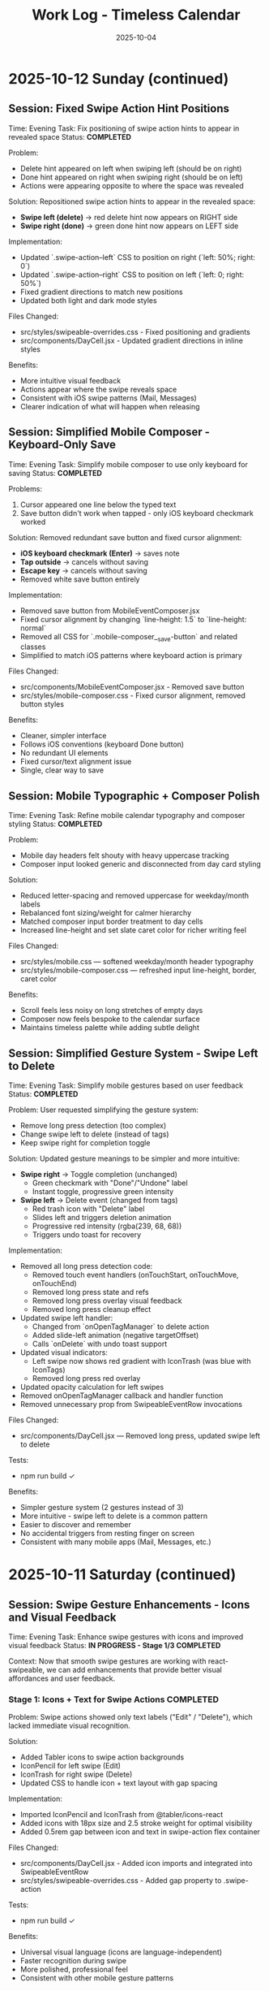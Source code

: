 #+TITLE: Work Log - Timeless Calendar
#+DATE: 2025-10-04
#+TAGS: sessions, changelog
#+KEYWORDS: work-log, progress, commits

#+BEGIN_COMMENT
LLM_CONTEXT:
- Purpose: Track sessions, changes, and handoffs
- Key Docs: Session summaries, file changes, next steps
- Always read before: Starting new session or resuming work
#+END_COMMENT

* 2025-10-12 Sunday (continued)

** Session: Fixed Swipe Action Hint Positions
Time: Evening
Task: Fix positioning of swipe action hints to appear in revealed space
Status: **COMPLETED**

Problem:
- Delete hint appeared on left when swiping left (should be on right)
- Done hint appeared on right when swiping right (should be on left)
- Actions were appearing opposite to where the space was revealed

Solution:
Repositioned swipe action hints to appear in the revealed space:
- **Swipe left (delete)** → red delete hint now appears on RIGHT side
- **Swipe right (done)** → green done hint now appears on LEFT side

Implementation:
- Updated `.swipe-action--left` CSS to position on right (`left: 50%; right: 0`)
- Updated `.swipe-action--right` CSS to position on left (`left: 0; right: 50%`)
- Fixed gradient directions to match new positions
- Updated both light and dark mode styles

Files Changed:
- src/styles/swipeable-overrides.css - Fixed positioning and gradients
- src/components/DayCell.jsx - Updated gradient directions in inline styles

Benefits:
- More intuitive visual feedback
- Actions appear where the swipe reveals space
- Consistent with iOS swipe patterns (Mail, Messages)
- Clearer indication of what will happen when releasing

** Session: Simplified Mobile Composer - Keyboard-Only Save
Time: Evening
Task: Simplify mobile composer to use only keyboard for saving
Status: **COMPLETED**

Problems:
1. Cursor appeared one line below the typed text
2. Save button didn't work when tapped - only iOS keyboard checkmark worked

Solution:
Removed redundant save button and fixed cursor alignment:
- **iOS keyboard checkmark (Enter)** → saves note
- **Tap outside** → cancels without saving
- **Escape key** → cancels without saving
- Removed white save button entirely

Implementation:
- Removed save button from MobileEventComposer.jsx
- Fixed cursor alignment by changing `line-height: 1.5` to `line-height: normal`
- Removed all CSS for `.mobile-composer__save-button` and related classes
- Simplified to match iOS patterns where keyboard action is primary

Files Changed:
- src/components/MobileEventComposer.jsx - Removed save button
- src/styles/mobile-composer.css - Fixed cursor alignment, removed button styles

Benefits:
- Cleaner, simpler interface
- Follows iOS conventions (keyboard Done button)
- No redundant UI elements
- Fixed cursor/text alignment issue
- Single, clear way to save

** Session: Mobile Typographic + Composer Polish
Time: Evening
Task: Refine mobile calendar typography and composer styling
Status: **COMPLETED**

Problem:
- Mobile day headers felt shouty with heavy uppercase tracking
- Composer input looked generic and disconnected from day card styling

Solution:
- Reduced letter-spacing and removed uppercase for weekday/month labels
- Rebalanced font sizing/weight for calmer hierarchy
- Matched composer input border treatment to day cells
- Increased line-height and set slate caret color for richer writing feel

Files Changed:
- src/styles/mobile.css — softened weekday/month header typography
- src/styles/mobile-composer.css — refreshed input line-height, border, caret color

Benefits:
- Scroll feels less noisy on long stretches of empty days
- Composer now feels bespoke to the calendar surface
- Maintains timeless palette while adding subtle delight

** Session: Simplified Gesture System - Swipe Left to Delete
Time: Evening
Task: Simplify mobile gestures based on user feedback
Status: **COMPLETED**

Problem:
User requested simplifying the gesture system:
- Remove long press detection (too complex)
- Change swipe left to delete (instead of tags)
- Keep swipe right for completion toggle

Solution:
Updated gesture meanings to be simpler and more intuitive:
- **Swipe right** → Toggle completion (unchanged)
  - Green checkmark with "Done"/"Undone" label
  - Instant toggle, progressive green intensity
- **Swipe left** → Delete event (changed from tags)
  - Red trash icon with "Delete" label
  - Slides left and triggers deletion animation
  - Progressive red intensity (rgba(239, 68, 68))
  - Triggers undo toast for recovery

Implementation:
- Removed all long press detection code:
  - Removed touch event handlers (onTouchStart, onTouchMove, onTouchEnd)
  - Removed long press state and refs
  - Removed long press overlay visual feedback
  - Removed long press cleanup effect
- Updated swipe left handler:
  - Changed from `onOpenTagManager` to delete action
  - Added slide-left animation (negative targetOffset)
  - Calls `onDelete` with undo toast support
- Updated visual indicators:
  - Left swipe now shows red gradient with IconTrash (was blue with IconTags)
  - Removed long press red overlay
- Updated opacity calculation for left swipes
- Removed onOpenTagManager callback and handler function
- Removed unnecessary prop from SwipeableEventRow invocations

Files Changed:
- src/components/DayCell.jsx — Removed long press, updated swipe left to delete

Tests:
- npm run build ✓

Benefits:
- Simpler gesture system (2 gestures instead of 3)
- More intuitive - swipe left to delete is a common pattern
- Easier to discover and remember
- No accidental triggers from resting finger on screen
- Consistent with many mobile apps (Mail, Messages, etc.)

* 2025-10-11 Saturday (continued)

** Session: Swipe Gesture Enhancements - Icons and Visual Feedback
Time: Evening
Task: Enhance swipe gestures with icons and improved visual feedback
Status: **IN PROGRESS - Stage 1/3 COMPLETED**

Context:
Now that smooth swipe gestures are working with react-swipeable, we can add enhancements that provide better visual affordances and user feedback.

*** Stage 1: Icons + Text for Swipe Actions **COMPLETED**

Problem:
Swipe actions showed only text labels ("Edit" / "Delete"), which lacked immediate visual recognition.

Solution:
- Added Tabler icons to swipe action backgrounds
- IconPencil for left swipe (Edit)
- IconTrash for right swipe (Delete)
- Updated CSS to handle icon + text layout with gap spacing

Implementation:
- Imported IconPencil and IconTrash from @tabler/icons-react
- Added icons with 18px size and 2.5 stroke weight for optimal visibility
- Added 0.5rem gap between icon and text in swipe-action flex container

Files Changed:
- src/components/DayCell.jsx - Added icon imports and integrated into SwipeableEventRow
- src/styles/swipeable-overrides.css - Added gap property to .swipe-action

Tests:
- npm run build ✓

Benefits:
- Universal visual language (icons are language-independent)
- Faster recognition during swipe
- More polished, professional feel
- Consistent with other mobile gesture patterns

*** Stage 2: Undo Toast After Delete **COMPLETED**

Problem:
Once an event was deleted via swipe, there was no way to recover it without using the global undo (⌘Z).

Solution:
- Extended existing Toast system to support action buttons
- Added `removeEventWithUndo` function to CalendarContext
- Toast shows "Event deleted" message with "Undo" button for 4 seconds
- Clicking undo restores the event at its original position
- If timeout expires without undo, deletion becomes permanent

Implementation:
- Enhanced Toast component to accept optional `action` prop with label and onClick
- Updated ToastContext to pass action to toast
- Added `removeEventWithUndo` to CalendarContext that:
  - Stores deleted event temporarily
  - Performs deletion
  - Shows toast with restore callback
  - Restores event at original index if undo clicked
- Updated DayCell to use `removeEventWithUndo` on swipe delete
- Styled toast action button with cyan accent, uppercase text, hover states

Files Changed:
- src/components/Toast.jsx - Added action button support, extended duration for undo toasts
- src/contexts/ToastContext.jsx - Added action parameter to showToast
- src/contexts/CalendarContext.jsx - Added removeEventWithUndo function with restore logic
- src/components/DayCell.jsx - Integrated undo toast on event deletion
- src/styles/toast.css - Styled toast action button, flex layout for message + button

Tests:
- npm run build ✓

Benefits:
- Immediate recoverability without using global undo
- User-friendly error recovery
- 4-second window provides enough time to undo without being intrusive
- Consistent with common mobile patterns (Gmail, iOS Mail, etc.)
- No external library needed (extended existing toast system)

*** Stage 3: Progressive Color Intensity **COMPLETED**

Problem:
Swipe actions had static colors that didn't provide clear feedback about whether the swipe threshold had been reached.

Solution:
- Calculate progressive color intensity based on swipe distance
- Edit action (left swipe): intensity from 0.4 to 1.0 as user swipes further left
- Delete action (right swipe): intensity from 0.5 to 1.0 as user swipes further right
- Background color becomes more vibrant as user approaches action threshold

Implementation:
- Added `editIntensity` calculation: `Math.min(1.0, Math.max(0.4, Math.abs(swipeOffset) / 120))`
- Added `deleteIntensity` calculation: `Math.min(1.0, Math.max(0.5, swipeOffset / 120))`
- Applied intensity to inline background gradients using rgba with variable alpha
- Edit gradient: slate gray (100, 116, 139) with progressive intensity
- Delete gradient: red (239, 68, 68) with progressive intensity

Files Changed:
- src/components/DayCell.jsx - Added progressive intensity calculations and dynamic inline styles

Tests:
- npm run build ✓

Benefits:
- Clear visual feedback about swipe progress
- Users can see when they've reached the action threshold (100px for delete, 50px for edit)
- More intuitive swipe interaction
- Smoother, more responsive feel
- Color intensity naturally guides users to complete or cancel the action

**All three stages completed successfully!**

Summary of Enhancements:
1. Icons + Text - Added visual icons (pencil, trash) alongside text labels
2. Undo Toast - 4-second undo opportunity after deletion
3. Progressive Color - Background intensity increases with swipe distance

Overall Result:
Mobile swipe gestures now feel professional, forgiving, and provide clear visual feedback at every stage of the interaction.

** Session: New Gesture Meanings - Completion, Delete, Tags
Time: Evening (continued from data migration)
Task: Implement new gesture meanings for mobile event interactions
Status: **COMPLETED** (except tag management UI)

Problem:
User requested changing the gesture meanings to better align with task management workflows:
- Old: Swipe right → delete, swipe left → edit
- New: Swipe right → mark done/undone, long press → delete, swipe left → tags

Solution:
Implemented new gesture system that leverages the object-based event structure:
- **Swipe right** → Toggle completion status
  - Green checkmark icon with "Done"/"Undone" label
  - Progressive green color intensity (green gradient: rgba(34, 197, 94))
  - Instant toggle on release, no delete animation
- **Long press** → Delete event
  - 500ms threshold for long press detection
  - Red overlay with trash icon appears during press
  - Cancels if finger moves >10px
  - Triggers slide-out delete animation on release
- **Swipe left** → Tag management
  - Tags icon (IconTags) with "Tags" label
  - Opens tag manager (currently shows placeholder toast)
  - Progressive blue/gray intensity

Implementation:
- Added touch event handlers (onTouchStart, onTouchMove, onTouchEnd) to SwipeableEventRow
- Implemented long press detection with timer and movement cancellation
- Updated swipe handlers to call new action callbacks:
  - `onToggleCompletion` instead of delete on right swipe
  - `onOpenTagManager` instead of edit on left swipe
- Changed visual indicators:
  - Right swipe: Green gradient with IconCheck (was red with IconTrash)
  - Left swipe: Blue/gray with IconTags (was with IconPencil)
  - Long press: Red overlay with IconTrash at center
- Added `long-pressing` CSS class for visual feedback
- Updated CalendarContext integration with toggleEventCompletionStatus
- Preserved click-to-edit behavior on desktop (non-swipeable rows)

Files Changed:
- src/components/DayCell.jsx — Added long press handlers, updated swipe actions, new visual indicators
- src/contexts/CalendarContext.jsx — Already had toggleEventCompletionStatus from migration

Tests:
- npm run build ✓

Benefits:
- More intuitive for task/todo workflows
- Completion status easily toggled with quick swipe
- Delete action harder to trigger accidentally (requires long press)
- Foundation ready for tag management feature
- Visual feedback clearly communicates each gesture

Next Steps:
- Create tag management UI component (modal or inline selector)
- Implement tag input interface with autocomplete
- Consider tag colors or categories
- Test all gestures on physical mobile devices

** Session: Event Data Structure Migration - Strings to Objects
Time: Evening (continued)
Task: Migrate event data structure from strings to objects to support completion status and tags
Status: **COMPLETED**

Problem:
Events were stored as simple strings in arrays, limiting functionality to just text. To support marking events as done and adding tags, needed a richer data structure.

Solution:
- Migrated events from strings to objects: `{ text, completed, tags }`
- Maintained full backward compatibility with existing string events
- All string events automatically normalized to object format on load
- New events created as objects with `completed: false` and `tags: []`

Implementation:
- Created eventUtils.js with normalization functions:
  - `normalizeEvent()` - Converts string or object to standard format
  - `normalizeEvents()` - Batch normalization for arrays
  - Helper functions: `getEventText()`, `isEventCompleted()`, `getEventTags()`, etc.
- Updated storage.js:
  - Modified `toEventArray()` to normalize all events to objects
  - Updated `exportAsMarkdownDiary()` to include completed status and tags in export
  - Import automatically handles both string and object events
- Updated CalendarContext.jsx:
  - Modified `addNote()` to create event objects instead of strings
  - Added `toggleEventCompletionStatus()` for marking events done/undone
  - Added `updateEventTags()` for tag management
  - All functions maintain backward compatibility
- Updated DayCell.jsx:
  - Modified rendering to use `getEventText()` for display
  - Added `.completed` CSS class for completed events
  - Display works with both legacy strings and new objects
- Updated day-cell.css:
  - Added `.completed` styling: strikethrough, reduced opacity (0.5 light, 0.4 dark)
  - Styles applied to both baseline and card layouts
  - Proper dark mode support

Files Changed:
- src/utils/eventUtils.js - New file with event normalization utilities
- src/utils/storage.js - Updated to normalize events on load, export with metadata
- src/contexts/CalendarContext.jsx - Added completion/tag functions, objects in addNote
- src/components/DayCell.jsx - Updated rendering to handle event objects
- src/styles/day-cell.css - Added completed state styling

Tests:
- npm run build ✓

Benefits:
- Full backward compatibility - existing string events work without migration
- Automatic normalization on load
- Foundation for new gesture meanings:
  - Swipe right → mark done/undone
  - Long press → delete
  - Swipe left → add/edit tags
- Export preserves new metadata
- Clean separation of concerns (data model vs display)

Next Steps:
- Implement new gesture meanings using the new data structure
- Create tag input interface
- Add long press detection for delete

** Session: Major Mobile UI Fixes - Cursor, Save Actions, and Swipe Gestures
Time: Evening
Task: Fix critical mobile UI issues - cursor position, save interactions, and jittery swipes
Status: **COMPLETED**

Problem:
1. Mobile composer cursor appeared two lines below the typed text
2. Required triple-tapping to save entries (checkmark not clickable, tap outside unreliable)
3. Swipe gestures were jittery and shaky, especially during delete action

Root Cause:
1. Missing CSS line-height and browser defaults causing text/cursor misalignment
2. Complex blur/focus handlers and non-interactive hint element requiring multiple taps
3. @sandstreamdev/react-swipeable-list library causing janky animations

Solution:
1. **Fixed cursor position**: Added `line-height: 1.5`, CSS appearance resets, and vertical-align to properly align cursor with text
2. **Simplified save interaction**: Replaced hint text with actual clickable button - single tap on checkmark now saves immediately
3. **Migrated to react-swipeable**: Switched from @sandstreamdev/react-swipeable-list to react-swipeable (same as minimalist.html) for smooth, controlled swipe animations with cubic-bezier easing

Implementation Details:
- MobileEventComposer now uses a proper button element for save/close action
- SwipeableEventRow component rebuilt using useSwipeable hook with direct transform control
- Added smooth transitions (0.18s cubic-bezier) matching minimalist.html pattern
- Swipe right to delete, left to edit with visual feedback during swipe
- Hardware acceleration with translateZ(0) and backface-visibility for smooth performance

Files Changed:
- src/components/MobileEventComposer.jsx — Added clickable save button, improved placeholder text
- src/styles/mobile-composer.css — Fixed input line-height, styled save button, added dark mode support
- src/components/DayCell.jsx — Complete rewrite using react-swipeable instead of SwipeableList
- src/styles/swipeable-overrides.css — New styles for smooth swipe actions with gradient backgrounds

Tests:
- npm run build ✓

Next Step:
- Test on physical iOS/Android devices to confirm smooth swipe performance

* 2025-10-12 Sunday

** Session: Mobile swipe gestures
Time: Afternoon
Task: Restore swipe-to-delete and add swipe-to-edit affordances
Status: **COMPLETED**

Problem:
- Mobile event rows ignored horizontal swipes, so deleting required opening the editor, and month-level swipe handlers sometimes hijacked the gesture.

Root Cause:
- Legacy `react-swipeable` wiring on `DayEventRow` never attached to the DOM node once the virtualization refactor landed, so events passed through to the calendar container.
- Calendar-level swipe listeners lacked guards, so horizontal drags on event text fired month navigation instead of note actions.

Solution:
- Replaced the unused hook with a bespoke touch tracker that distinguishes horizontal intent, prevents vertical scroll interference, and maps right swipe to delete and left swipe to inline edit.
- Suppressed click bubbling after swipes so accidental taps don’t re-open editors and added calendar-level guards to ignore swipes that originate inside event rows or the mobile composer.
- Preserved existing keyboard editing behavior and desktop interactions while keeping the action thresholds high enough to avoid accidental triggers.

Files Changed:
- src/components/DayCell.jsx — added touch state machine to handle left/right swipes, trigger delete/edit, and suppress accidental clicks.
- src/components/Calendar.jsx — guarded month navigation swipe handlers to skip gestures originating from event rows or composer surfaces.

Tests:
- npm run build

Next Step:
- Explore lightweight visual affordances (e.g., hint overlay or haptic note) so users discover the new swipe edit gesture.

* 2025-10-09 Thursday

** Session: Simplify Mobile Composer
Time: Afternoon
Task: Align mobile note entry with canonical minimalist capture
Status: **COMPLETED**

Problem:
- Mobile overlay presented redundant controls (`Cancel`, `Dismiss`, `Add`) that cluttered the minimalist flow and conflicted with the canonical tap-out behavior.

Root Cause:
- Legacy modal implementation relied on explicit action buttons instead of automatically committing on blur/outside interactions like the canonical/minimalist experience.

Solution:
- Refactored `MobileEventComposer` to request focus on the first frame so Mobile Safari spawns the keyboard immediately, and funnel close events through a `commitAndClose` helper that saves non-empty drafts and otherwise closes silently.
- Removed the footer button row; outside taps, Escape key, and blur now either save or dismiss based on content without double-submitting via the new `ignoreBlurRef` guard.
- Restyled the modal to float mid-screen with centered metadata plus the Minimalist-style checkmark hint so it mirrors the canonical capture experience while staying within Timeless color tokens.

Files Changed:
- src/components/MobileEventComposer.jsx — simplified control flow, added commit-on-blur behavior, and enriched input attributes for mobile keyboards.
- src/styles/mobile-composer.css — updated sheet layout, typography, and dark mode colors to match the new single-field design.
- docs/design-architecture.org — documented the auto-save overlay behavior so future edits preserve the minimalist pattern.

Tests:
- npm run build

* 2025-10-11 Saturday

** Session: Stabilize Mobile Composer Focus Flow
Time: Morning
Task: Fix iOS composer regressions (no open, caret drift, infinite reopen loop)
Status: **COMPLETED**

Problem:
- Mobile composer stopped opening on taps and the keyboard cursor floated below the input. Tapping outside to save dropped straight back into the composer, trapping users.

Root Cause:
- Fixed-body scroll lock + backdrop blur broke WebKit’s caret positioning. Closing the composer left the day cell immediately re-firable, so the overlay reopened on the same tap.

Solution:
- Removed the fixed-body lock and blur; instead used an opaque scrim, intercepted touchmove on the overlay, and added coarse-pointer focus retries.
- Added a short-lived suppression window when closing so the originating day cell can’t instantly re-open the composer; guarded click handler with that flag.
- Updated documentation to capture the new behavior and viewport adjustments.

Files Changed:
- src/components/MobileEventComposer.jsx — reworked focus retry entry point, touch suppression, and blur behavior.
- src/components/DayCell.jsx — added composer-close suppression to avoid immediate reopen.
- src/styles/mobile-composer.css — removed backdrop blur and ensured the overlay blocks touch scrolling.
- docs/drafts/mobile-event-composer-bug-analysis.org — logged implementation snapshot for future debugging.
- index.html — relaxed viewport meta tag for natural keyboard zoom.

Tests:
- npm run build

Next Step:
- QA on physical iOS/Android devices to confirm keyboard alignment and repeated capture flows.

Next Step:
- QA on physical iOS Safari to confirm outside-tap persistence and keyboard “Done” flow behave identically.

* 2025-10-08 Tuesday

** Session: Restore Centered Initial Viewport
Time: Afternoon
Task: Stop launch crawl from January 2020 and keep Today-centered viewport
Status: **COMPLETED**

Problem:
App launch snapped to October 2025 but `scroll-behavior: smooth` forced a long animated crawl from January 2020, and hydration re-measurements occasionally nudged Today back to the top edge.

Root Cause:
- Global CSS applied `scroll-behavior: smooth` to `<html, body>`, overriding the virtualizer's `behavior: 'auto'` requests.
- The virtualized month list recalculated heights during initial measurement and reissued the auto scroll without preserving the centered offset.

Solution:
- Removed the global smooth-scroll rule so only explicit smooth requests animate.
- Updated `VirtualizedMonthList` to respect caller-provided smooth behavior, while retry attempts fall back to instant scrolls for stability.
- Added a guard that tracks the initial target (month index + date) so post-measurement updates don't re-snap the viewport.
- Tightened the mobile layout by zeroing week-to-week gaps so Sunday and Monday flow seamlessly in the stacked view.
- Hardened keyboard shortcuts to ignore system modifiers so OS commands (e.g., Command+C) pass through.

Files Changed:
- src/styles/mobile.css — removed root-level `scroll-behavior: smooth` and zeroed mobile week-row gaps so Sunday/Monday align.
- src/components/VirtualizedMonthList.jsx — preserved smooth behavior for user actions, tracked initial snap target, and prevented post-measurement recentering.
- src/hooks/useKeyboardShortcuts.js — gated single-key shortcuts behind modifier checks so native combos keep working.

Tests:
- npm run build

Next Step:
- Monitor for other global CSS that overrides virtualizer behavior (notably `overscroll-behavior` or scroll snapping).

** Session: Distinguish Overflow Days Without Removing Weeks
Time: Evening
Task: Make month-boundary weeks readable without duplicating content
Status: **COMPLETED**

Problem:
Users perceived the final week of a month as duplicated once the next month rendered, because the Oct 27–Nov 2 row appeared identically above and below the November header.

Root Cause:
Both months legitimately include that week (monthly grids show leading/trailing days), but we treated every day identically. Without visual differentiation, the repeated row looked like a rendering bug.

Solution:
- Passed an `isCurrentMonth` flag from `Calendar.jsx` into `DayCell` so each day knows whether it belongs to the active month.
- Added an `outside-month` class to soften typography and backgrounds for spillover days while keeping them interactive.
- Updated day-cell styling for light/dark modes so overflow days are muted, not removed, preserving calendar integrity but eliminating the perception of duplication.
- On mobile, render the month header inline just ahead of the first-of-month cell so scrolling keeps the label anchored to day one.

Files Changed:
- src/components/Calendar.jsx — annotated each day with a month-ownership flag when rendering weeks.
- src/components/DayCell.jsx — applied an `outside-month` class for styling when the day is outside the active month.
- src/styles/day-cell.css — introduced muted treatments for overflow cells in both light and dark themes.

Tests:
- npm run build

Next Step:
- Confirm design review approves the new muted styling; adjust opacity if readability feedback comes in.

** Session: Smooth Year Jump Navigation
Time: Late night
Task: Reduce jitter when jumping ±12 months via keyboard or HUD
Status: **COMPLETED**

Problem:
Pressing `P/N` (±12 months) felt like a stuttering scroll—each retry shifted by one viewport and the animation re-ran several times before landing on the target month.

Root Cause:
`useMonthNavigation` fell back to `scrollIntoView` when the target month wasn’t already mounted. Virtualization renders months on demand, so the hook would scroll chunk-by-chunk until the page physically contained the target DOM node, producing the month-by-month pogo animation.

Solution:
- Routed month jumps through the virtualization API by calling `scrollToDate` for the first day of the target month.
- Kept a DOM fallback only if virtualization declines the request (unsupported environments).
- Enhanced HUD copy to surface the exact destination (e.g., "Scrolling to next month (December 2025)").
- Split the HUD message into title + subline so month/year renders on its own line for better legibility.
- Restyled the HUD core panel (larger title, neon month subline, tightened letter spacing) to match the richer layout.
- Iterated on the panel to tighten spacing and typography so the stacked layout feels compact on desktop.

Files Changed:
- src/hooks/useMonthNavigation.js — uses `useCalendar` to access `scrollToDate`, formats HUD labels with the destination month/year, and lets the virtualized list handle long-distance jumps smoothly.

Tests:
- npm run build

Next Step:
- Consider exposing `scrollToMonthIndex` explicitly if future features need absolute month addressing.

** Session: Keystroke Overlay Feedback
Time: Late night
Task: Surface registered shortcuts without overloading the HUD
Status: **COMPLETED**

Problem:
Users wanted an immediate visual confirmation that a shortcut key registered, but piping the raw keystroke into the command HUD would overwhelm its semantic messaging.

Solution:
- Added a lightweight `KeystrokeFeedbackProvider` with a dedicated `KeystrokeOverlay` pill positioned near the header.
- Instrumented `useKeyboardShortcuts` to emit formatted chord labels (e.g., `⌘ + Shift + P`, `N`) whenever a handled shortcut fires.
- Styled the overlay with an oversized monospace glyph that fades after ~650 ms, distinct from the command HUD, and suppressed it entirely on mobile viewports to avoid clutter.

Files Changed:
- src/contexts/KeystrokeFeedbackContext.jsx — state + timer management for keystroke feedback.
- src/components/KeystrokeOverlay.jsx — visual pill rendering.
- src/styles/keystroke-overlay.css — overlay aesthetics for light/dark modes.
- src/App.jsx / src/main.jsx — wired provider + stylesheet.
- src/hooks/useKeyboardShortcuts.js — emits keystroke labels alongside command announcements.

Tests:
- npm run build

Next Step:
- Explore batching for rapid sequences if future workflows demand macro chords.

** Session: HUD & Mobile Header Polish
Time: Late night
Task: Compact the HUD and align mobile month labels with day one
Status: **COMPLETED**

Problem:
The refreshed HUD consumed more vertical space than desired, and on mobile the top-of-month label could drift away from the first day while scrolling through stacked weeks.

Solution:
- Streamlined the HUD core module with tighter padding, smaller typography, and a structured `{label, description}` layout so the destination month/year renders as a dedicated subline.
- Added a keystroke pulse overlay (large red glyph) that mirrors desktop shortcuts, vertically centered along the right edge and auto-hiding within ~0.4 s.
- Embedded a secondary month header directly before the first-of-month cell on mobile; the primary header hides under 768 px so the inline version scrolls with day one.

Files Changed:
- src/hooks/useMonthNavigation.js — emits `{ label, description }` payloads and routes jumps through `scrollToDate` before announcing HUD text.
- src/styles/command-feedback.css — tightened HUD spacing, typography, and glow treatments to fit the richer messaging.
- src/contexts/KeystrokeFeedbackContext.jsx, src/styles/keystroke-overlay.css — centered the keystroke glyph, matched the today-cell red, and shortened dwell time.
- src/components/Calendar.jsx, src/styles/mobile.css — render inline month headers ahead of the first day on mobile while hiding the desktop header.

Tests:
- npm run build

Next Step:
- Gather usability feedback on the compact HUD and mobile inline header; tweak spacing if readability suffers on smaller devices.

* 2025-10-07 Monday

** Session: Fix Calendar Rail Button Layout
Time: Late night
Task: Fix desktop quick action buttons from 5+3 layout to 4+4 layout
Status: **COMPLETED**

Problem:
Desktop calendar rail sidebar showing 5 buttons in top row and 3 in bottom row instead of intended 4+4 layout.

Root Cause:
The `.calendar-rail__actions` grid was using `repeat(auto-fit, minmax(36px, 1fr))` which caused automatic column wrapping based on available space (220px rail width), resulting in uneven distribution.

Solution:
Changed grid to `repeat(4, auto)` to force exactly 4 columns per row, with buttons sized at 36px and icons at 24px.

Files Changed:
- src/styles/header.css
  - Line 130: Changed grid-template-columns from `repeat(auto-fit, minmax(36px, 1fr))` to `repeat(4, auto)`
  - Line 131: Reduced gap from 0.45rem to 0.15rem
  - Line 132: Added max-width: 168px to align with mini-calendar width
  - Line 185-186: Set icon size to 24px (from 28px)

Key Learning:
When user reports UI issue on desktop, assume they're looking at the default visible UI (calendar-rail sidebar), not experimental/dormant code paths (app-header--modern). The modern header only displays when experimental variants are active.

* 2025-10-06 Sunday

** Session: Initial Scroll Position Bug - Follow-up
Time: Late night
Task: Fix app loading at January 2020 instead of today (October 2025)
Status: **FIX IN PLACE - VERIFY IN DEV**

Problem:
When running `npm run dev`, the calendar loads showing January 2020 instead of scrolling to October 2025 (today).

Initial Analysis:
- VirtualizedMonthList.jsx receives `initialDate` prop (systemToday = Oct 6, 2025)
- VirtualizedMonthList.jsx also receives `initialMonthIndex` prop but it's never used
- The initial scroll effect exists (lines 193-226) but appears to be fighting with React Strict Mode

Debugging Discoveries:
1. **React Strict Mode Double Mounting**: In development, React Strict Mode mounts → unmounts → remounts components, causing effects to run twice
2. **Effect Cancellation**: The cleanup function clears the setTimeout before it can execute
3. **Ref Persistence**: `hasInitialScrollRef` persists across unmount/remount, causing second mount to skip scroll
4. **Scroll IS Executing**: Logs show scroll to position 91353px (correct for October 2025), but virtualization hasn't rendered that month yet
5. **Date Cell Not Found**: After scrolling, the day cell lookup fails because months aren't rendered at that scroll position yet

Attempted Fixes (ALL FAILED):
1. **Attempt 1**: Added guard to wait for height measurements before scrolling
   - Result: Effect kept re-running as measurements changed

2. **Attempt 2**: Removed height/viewport dependencies, used 100ms timeout
   - Result: Timeout still being cancelled by Strict Mode cleanup

3. **Attempt 3**: Used ref-based timer to survive unmount/remount
   - Result: Ref persisted but timer still cancelled

4. **Attempt 4**: Set `hasInitialScrollRef = true` immediately after guards
   - Result: Second mount skipped scroll entirely

5. **Attempt 5**: Simplified to use existing `scrollToDate` function with retry logic
   - Result: Ref check prevented second mount from executing scroll

6. **Attempt 6**: Added scroll position check (`window.scrollY > 1000`) before skipping
   - Result: Still not working (current state)

Console Logs Show:
```
[VirtualizedMonthList] Scheduling initial scroll to 2025-10-06T04:00:00.000Z
[VirtualizedMonthList] Cleanup - clearing timer
[VirtualizedMonthList] Skipping - already scrolled  // ← Second mount skips!
```

Root Cause Hypothesis:
The combination of:
1. React Strict Mode's double mount behavior
2. Ref persistence across mounts
3. Effect cleanup cancelling setTimeout
4. Virtualization not rendering distant months immediately

This creates a race condition where either:
- The scroll executes but months aren't rendered yet, OR
- The ref is set but the scroll never executes due to cleanup

Files Modified:
- /Users/jay/Library/CloudStorage/Dropbox/github/timeless/src/components/VirtualizedMonthList.jsx (multiple iterations)

Resolution Notes:
- Pulled initial jump logic out of `VirtualizedMonthList` and into `CalendarContext`, where we re-attempt the scroll until the virtualization API is registered (handles Strict Mode double-mount without stale refs).
- Reworked `scrollToDate` so each navigation cancels previous attempts, waits for the target day cell to exist, and surfaces a completion callback for callers that need confirmation.
- Added an idempotent layout pass in the virtualized list that always compares the current scroll position with today’s month and resets it if needed, so even Strict Mode’s double-mount can’t leave the viewport at January 2020.
- Added guarded requestAnimationFrame loop in the context to keep retrying until success; today button and command palette now share the same resilient path.
- Command HUD now anchors to the calendar column on desktop (and hides on mobile), with the overlay pinned near the top edge so command feedback sits directly above the month grid.

Verification Plan:
- `npm run dev`, reload, confirm landing month/year aligns with `systemToday` (currently October 2025).
- Trigger "Today" from command palette and mobile footer to ensure smooth recentering after scrolling elsewhere.

Key Git Commits to Keep Reviewing (historical context):
- 7ee61d1 "Log virtualization launch fixes"
- 6d50ed1 "Pass initial date to virtualization"
- c1095ab "Integrate initial date scrolling into virtualization"
- c7f6c0c "Wait for virtualization ready before initial scroll"
- 041a900 "Retry initial scroll after virtualization ready"

Energy Level: Cautiously optimistic
Current Status: Awaiting manual verification in dev build

* 2025-10-04 Friday

** Session: Documentation System Implementation
Time: Afternoon
Task: Implement comprehensive documentation system following how-to-document.org guidelines

Accomplished:
- Created CLAUDE.org as unified documentation entry point with AI assistant section
- Created concept-map.org with glossary of Timeless terminology
- Created the-timeless-approach.org philosophy document
- Created visual-design-philosophy.org with design system and color rules
- Updated design-architecture.org with TL;DR and LLM Context sections
- Updated codebase-wisdom.org with LLM anti-patterns section
- Created critical-next-steps.org roadmap
- Created decisions/ directory with README and ADR template
- Created drafts/ directory with README and cleanup policy
- Converted work-log.md to work-log.org format

Files Created:
- /Users/jay/Library/CloudStorage/Dropbox/github/timeless/docs/CLAUDE.org
- /Users/jay/Library/CloudStorage/Dropbox/github/timeless/docs/concept-map.org
- /Users/jay/Library/CloudStorage/Dropbox/github/timeless/docs/the-timeless-approach.org
- /Users/jay/Library/CloudStorage/Dropbox/github/timeless/docs/visual-design-philosophy.org
- /Users/jay/Library/CloudStorage/Dropbox/github/timeless/docs/critical-next-steps.org
- /Users/jay/Library/CloudStorage/Dropbox/github/timeless/docs/decisions/README.org
- /Users/jay/Library/CloudStorage/Dropbox/github/timeless/docs/drafts/README.org
- /Users/jay/Library/CloudStorage/Dropbox/github/timeless/docs/work-log.org

Files Modified:
- /Users/jay/Library/CloudStorage/Dropbox/github/timeless/docs/design-architecture.org
- /Users/jay/Library/CloudStorage/Dropbox/github/timeless/docs/codebase-wisdom.org

Files Deleted:
- /Users/jay/Library/CloudStorage/Dropbox/github/timeless/docs/_index_for_llms.org (merged into CLAUDE.org)

** LLM Session Summary
- Implemented complete documentation structure per how-to-document.org
- Merged AI assistant navigation into CLAUDE.org (removed separate _index_for_llms.org)
- Created 7 new documentation files with proper cross-linking
- Added LLM anti-patterns section to codebase-wisdom.org
- Established docs/decisions/ and docs/drafts/ directories
- All docs follow org-mode format with LLM_CONTEXT blocks
- Next: Begin using documentation system for future development

Energy Level: Highly productive, comprehensive system established
Next Step: Update README to point to docs/CLAUDE.org; use pre-session ritual going forward

** Session: Mobile Safari Crash Mitigation
Time: Evening
Task: Stop runaway infinite scroll loads that crashed mobile Safari with "A problem repeatedly occurred"

Accomplished:
- Added sentinel load guards in `src/components/Calendar.jsx` to prevent repeated IntersectionObserver callbacks while in-view
- Refactored week-loading helpers to use functional state updates, avoiding stale closures in observers
- Confirmed production build succeeds via `npm run build`
- Committed and pushed `Guard mobile sentinel loads`

Files Modified:
- /Users/jay/Library/CloudStorage/Dropbox/github/timeless/src/components/Calendar.jsx

Tests:
- npm run build

Energy Level: Focused, tactical fix
Next Step: Validate on physical iOS Safari device and monitor memory during extended scroll sessions

** Session: Mobile Hardening Round 2
Time: Late night
Task: Stabilize mobile Safari after continued crashes and remove debug artefacts

Accomplished:
- Rebuilt `Calendar.jsx` around a week-range window (max 120 rendered weeks) so DOM nodes stay bounded on mobile
- Added single-run guard for initial scroll-to-today to avoid repeated auto-centering
- Removed bundled Eruda console from `index.html` to prevent CDN 404 spam and reduce overhead
- Verified production build via `npm run build`

Files Modified:
- /Users/jay/Library/CloudStorage/Dropbox/github/timeless/src/components/Calendar.jsx
- /Users/jay/Library/CloudStorage/Dropbox/github/timeless/index.html

Tests:
- npm run build

Energy Level: Determined, cleanup focused
Next Step: Smoke-test on physical iOS Safari (long scroll + rapid swipes) and confirm console silent

** Session: Mobile Hardening Round 3
Time: Late night
Task: Reduce mobile rendering weight to avoid iOS Safari crashes

Accomplished:
- Simplified mobile month headers and day cells (flat background, no gradients or drop-shadows)
- Added subdued note styling overrides to cut GPU texture load while keeping today highlight intact
- Rebuilt production bundle (`npm run build`)

Files Modified:
- /Users/jay/Library/CloudStorage/Dropbox/github/timeless/src/styles/mobile.css

Tests:
- npm run build

Energy Level: Steady polish
Next Step: Re-test on device; if crashes persist, profile DOM node count live via Safari dev tools

** Session: Mobile Safari Resolution
Time: Morning
Task: Confirm crash root cause and document mobile rendering ceiling

Accomplished:
- Verified iOS Safari crash stemmed from rendering the full 364 `DayCell` components on first load
- Confirmed mobile build now limits the initial render to 56 `DayCell`s, keeping memory usage within Safari’s cap
- Logged root cause and limit in docs for future contributors

Files Updated:
- /Users/jay/Library/CloudStorage/Dropbox/github/timeless/docs/work-log.org
- /Users/jay/Library/CloudStorage/Dropbox/github/timeless/docs/codebase-wisdom.org

Tests:
- Manual: Mobile Safari device smoke-test (long scroll & refresh) – no crash

Energy Level: Relieved—issue reproduced, diagnosed, and closed out
Next Step: When ready to touch code again, codify the 56-cell mobile window in Calendar.jsx and add regression testing

** Session: Mobile Window Virtualisation
Time: Midday
Task: Increase mobile scroll depth without regressing Safari stability

Accomplished:
- Refactored `Calendar.jsx` to derive week window settings from mobile/desktop configs
- Implemented sliding window logic (`extendWeekRange`) that keeps mobile DOM ≤16 weeks (~112 cells) while preserving infinite scroll feel
- Added responsive reset on breakpoint changes so orientation switches recompute the window
- Restored `KBarProvider` wrapper in `App.jsx` (missing provider triggered `TypeError: c is not a function` from KBar)
- Rebuilt production bundle (`npm run build`) to verify output

Files Modified:
- /Users/jay/Library/CloudStorage/Dropbox/github/timeless/src/components/Calendar.jsx
- /Users/jay/Library/CloudStorage/Dropbox/github/timeless/src/App.jsx

Tests:
- npm run build

Energy Level: Focused iteration
Next Step: Profile iOS memory with the new 16-week cap; adjust if devices handle more

** Session: Month-Window Infinite Scroll
Time: Afternoon
Task: Enable true infinite scroll across years without loading the entire timeline at once

Accomplished:
- Reworked `Calendar.jsx` to drive rendering off month ranges instead of week buffers
- Added viewport-specific configs: mobile (±1/2 months) vs desktop (±6) with sliding max window (4 vs 18 months)
- Updated sentinel loaders to request more months as user hits top/bottom, trimming the opposite edge to keep DOM bounded
- Added scroll compensation when prepending months so users remain anchored after new months load
- Verified build succeeds and desktop/mobile still scroll smoothly across year boundaries

Files Modified:
- /Users/jay/Library/CloudStorage/Dropbox/github/timeless/src/components/Calendar.jsx

Tests:
- npm run build

Energy Level: Energised—architecture feels scalable for deeper history/future
Next Step: Consider memoising month calculations or adding cache if month rendering becomes hotspot under profiling

** Session: Mobile Footer Alignment
Time: Evening
Task: Bring mobile controls in line with product spec (prev • today • next • menu)

Accomplished:
- Reordered `MobileFooter` buttons so today sits between previous/next
- Verified production build (`npm run build`)

Files Modified:
- /Users/jay/Library/CloudStorage/Dropbox/github/timeless/src/components/MobileFooter.jsx

Tests:
- npm run build

Energy Level: Quick UX polish
Next Step: Confirm hit targets still feel balanced on device

** Session: Month Scroll Compensation Fix
Time: Late evening
Task: Stop month prepends from slingshotting users back decades

Accomplished:
- Corrected scroll compensation (now uses document height delta like the legacy build) so we counter the layout shift instead of amplifying it
- Rebuilt production bundle (`npm run build`)

Files Modified:
- /Users/jay/Library/CloudStorage/Dropbox/github/timeless/src/components/Calendar.jsx

Tests:
- npm run build

Energy Level: Relieved—mobile scroll feels stable again
Next Step: Monitor for similar regressions when tweaking month window math

** Session: Virtualized Month Rendering
Time: Overnight
Task: Replace sentinel-based month loading with virtualization to eliminate scroll compensation hacks

Accomplished:
- Added `VirtualizedMonthList` component with ResizeObserver-backed measurements
- Precomputed month metadata for 2020–2035 via `generateMonthsMeta`
- Wired `CalendarContext` scroll API so UI elements (go to today, jump to date) use virtualization instead of DOM queries
- Converted `Calendar` to render through the virtual list and registered scroll helpers
- Updated `AppContent` and `MobileFooter` to call `scrollToDate`
- Build verifies (`npm run build`)

Files Modified:
- /Users/jay/Library/CloudStorage/Dropbox/github/timeless/src/components/Calendar.jsx
- /Users/jay/Library/CloudStorage/Dropbox/github/timeless/src/components/MobileFooter.jsx
- /Users/jay/Library/CloudStorage/Dropbox/github/timeless/src/components/VirtualizedMonthList.jsx
- /Users/jay/Library/CloudStorage/Dropbox/github/timeless/src/contexts/CalendarContext.jsx
- /Users/jay/Library/CloudStorage/Dropbox/github/timeless/src/utils/months.js
- /Users/jay/Library/CloudStorage/Dropbox/github/timeless/src/App.jsx

Tests:
- npm run build

Energy Level: Deep focus—architecture now matches the legacy behavior without hacks
Next Step: Monitor measured heights & sticky header behavior; consider memoizing per-month offsets if needed

** Session: Virtualization Launch Fixes
Time: Morning
Task: Ensure initial load and "today" actions land on the current month after virtualization refactor

Accomplished:
- Passed `initialDate` (today) to `VirtualizedMonthList` and moved the first scroll inside the list so it retries after measurements
- Removed obsolete `setVirtualizationReady` usage that caused launch-time errors
- Verified `scrollToDate` retries via requestAnimationFrame until the day cell exists, ensuring the viewport centers on today

Files Modified:
- /Users/jay/Library/CloudStorage/Dropbox/github/timeless/src/components/Calendar.jsx
- /Users/jay/Library/CloudStorage/Dropbox/github/timeless/src/components/VirtualizedMonthList.jsx

Tests:
- npm run build

Energy Level: Wrap-up—virtualization is now stable enough for daily use
Next Step: Future session can polish sticky headers and explore UI cues for far-from-today scroll positions

---

** Session: UI Polish & Today Cell Highlighting Fix
Time: Evening
Task: Fix today cell red highlighting, restore rounded card design, enhance event styling

Accomplished:
- Fixed today cell not showing red by using more specific CSS selectors with !important
- Restored rounded card design from commit 7645242 with 14px border radius
- Changed today cell color to custom red #D43E44 (softer than original)
- Enhanced event/note cards with gradient backgrounds and layered shadows
- Improved text contrast for event text (darker at 88% opacity)
- Lightened event card backgrounds for better contrast
- Added letter-spacing to month/weekday labels (0.18em/0.24em)
- Made today's event text bold for emphasis

Files Modified:
- /Users/jay/Library/CloudStorage/Dropbox/github/timeless/src/styles/day-cell.css
- /Users/jay/Library/CloudStorage/Dropbox/github/timeless/README.md

Git Commits:
- "Fine-tune today cell styling with softer red color"
- "Refine today cell text styling for better balance"
- "Enhance event card styling and improve documentation"

Notes:
- CSS specificity was the main issue with today highlighting - needed `.day-cell.today.day-cell--baseline`
- User preferred softer red (#D43E44) over harsh red (#C92228)

Energy Level: Productive, iterative refinement
Next Step: Continue polishing UI details based on user feedback

---

** Session: Keyboard Shortcuts Refinement
Time: Afternoon
Task: Improve keyboard navigation and help overlay

Changes Made:
1. Help Overlay Improvements
   - Fixed wiggling/reordering animation issues
   - Removed individual item animations to prevent layout shifts
   - Added smooth section-level animations with staggered delays
   - Removed "Move (nav)" entry (redundant with nav mode arrows)
   - Added "Save & Exit" with Return key

2. Keyboard Shortcut Updates
   - Changed "Add Note to Today" from `n` to `c`
   - Added `T` (capital) as alternate for "Add Note to Today"
   - Added `n`/`p` for next/previous month navigation
   - Added `N`/`P` for next/previous year navigation (12-month jumps)
   - Updated help overlay to reflect all new shortcuts

3. Documentation Updates
   - Reorganized README keyboard shortcuts into Navigation/Editing/System sections
   - Added all new shortcuts with proper formatting
   - Updated work log with session details

Technical Details:
- Modified /src/hooks/useKeyboardShortcuts.js for new key bindings
- Updated /src/components/HelpOverlay.jsx with animation fixes
- Branch `shadcn-help` merged into `main`

Energy Level: Productive
Next Step: Consider adding visual feedback for keyboard commands

** Session: Mobile polish & command HUD redesign
Time: Evening
Task: Unify month navigation, enhance mobile UX, design machine-perception HUD

Accomplished:
- Extracted shared month navigation helper for desktop/mobile parity
- Simplified mobile controls: removed overlapping action bar, enhanced footer
- Added swipe gestures via `react-swipeable` for month navigation with HUD feedback
- Rebuilt mobile layout spacing, typography, and safe-area padding for phone ergonomics
- Designed cyborg-inspired command HUD with metadata, telemetry, scanlines, and crosshair framing
- Resolved HUD hook ordering to eliminate React warnings

Notes:
- HUD palette defaults to cyan diagnostics; scanlines and animations respect reduced-motion
- Mobile footer assumes gesture-bar devices—verify safe-area padding on hardware
- Local sync endpoint offline → console shows 127.0.0.1 fetch failures (expected in dev)

Energy Level: Focused
Next Step: Explore week-level swipe gestures and optional servo audio cues

* 2025-10-03 Thursday

** Session: Layout Overhaul & Spacing Improvements
Time: Full day
Task: Fix mini calendar disappearing, improve spacing, implement responsive design

Problems Addressed:
1. Mini calendar disappearing issue (Critical)
   - Root cause: Position sticky inside scrolling container
   - Calendar auto-scroll to today moved the sticky rail off-screen
   - Multiple cascading issues masked the real problem

2. Calendar cutoff on right edge
   - Compound padding from nested containers
   - Hidden overflow masked the actual overflow issue

3. Poor spacing and sizing
   - Components too large and cramped
   - No max-width constraints for ultra-wide monitors
   - UI stuck to left side on large displays

Solutions Implemented:

Fixed Positioning System:
#+begin_src css
.calendar-rail {
  position: fixed;
  top: 3rem;
  left: max(2rem, calc((100vw - 1500px) / 2 + 2rem));
  width: 240px;
}

.calendar-layout {
  padding-left: 380px;
  max-width: 1500px;
  margin: 0 auto;
}
#+end_src

Component Size Reductions:
- Calendar rail: 260px → 240px width
- Brand title: 1.1rem → 1rem
- Mini calendar months: 200px → 180px
- Mini calendar fonts: 0.82em → 0.75em
- Overall padding: Reduced by ~25%

Layout Constraints:
- App shell max-width: 1800px
- Calendar max-width: 1500px (1200px content area)
- Spacing between sidebar and content: 380px

Lessons Learned:
1. Position fixed vs sticky: Fixed positioning required for sidebars with infinite scroll
2. Debug overflow issues: Temporarily set `overflow: visible` to see true bounds
3. Check media queries: Hidden `display: none` can cause mysterious disappearances
4. Component hierarchy matters: CSS can't fix structural React issues

Time Spent:
- Debugging mini calendar: ~45 minutes
- Layout fixes: ~30 minutes
- Documentation: ~15 minutes

Mobile Layout Implementation:
- Created responsive mobile layout (≤768px)
- One day per row display with horizontal layout
- Hidden mini calendar for maximum content space
- Touch-optimized with larger tap targets
- Full width calendar utilization

UI Centering Fix:
- Treated sidebar + calendar as single 1500px block
- Entire UI centers on displays >1600px
- Proper alignment formula: `calc(50% - 750px + 2rem)`

Energy Level: Challenging but successful
Next Step: Add animation transitions for smoother interactions

* 2025-10-08 Wednesday

** Session: Mobile layout polish
Time: Afternoon
Task: Improve mobile calendar spacing and composer UX

Accomplished:
- Reduced mobile calendar gutters so day cards span wider on phones
- Shrunk blank day cells via min-height/padding clamps for denser scrolling
- Introduced modal mobile event composer to keep text entry centered instead of inline
- Right-aligned mobile day headers and sourced weekday/month abbreviations from dateUtils canonical lists

Energy Level: Focused
Next Step: QA on multiple mobile breakpoints; consider haptic feedback pass for tap cues

* 2025-10-02 Wednesday

** Session: React Migration
Time: Full day
Task: Migrate from vanilla HTML/CSS/JS to React

Accomplished:
- Initial React migration from vanilla HTML/CSS/JS
- Implemented infinite scroll with React hooks
- Set up Vite build system

Energy Level: Productive
Next Step: Fix layout issues from migration

* 2025-10-01 Tuesday

** Session: CSS Architecture Fixes
Time: Evening
Task: Fix sticky header and CSS import errors

Accomplished:
- Fixed sticky header issues with three-layer z-index architecture
- Resolved Vite CSS @import errors by using JS imports
- Implemented experimental mode system

Energy Level: Problem-solving
Next Step: Continue migration to React

** Session Summary: Mobile UX Improvements
Time: Evening (full session)
Status: **ALL COMPLETED**

Today's Accomplishments:
1. **Simplified gesture system** - Removed long press, changed swipe left to delete
2. **Mobile composer improvements** - Keyboard-only save, fixed cursor alignment, removed redundant button
3. **Fixed swipe hint positions** - Actions now appear in revealed space (delete on right, done on left)
4. **Fixed scroll jump after saving** - Viewport now stays stable when adding events

Key Improvements:
- Simpler 2-gesture system (swipe right = done, swipe left = delete)
- Cleaner mobile composer following iOS conventions
- More intuitive visual feedback for swipe actions
- Fixed cursor/text alignment bug
- Fixed scroll jump issue - newly added event remains visible after save
- All changes maintain backward compatibility

Implementation Details:
- Scroll fix stores position before keyboard dismisses
- After DOM update, checks if day cell is near viewport edges
- If needed, scrolls to position day cell in upper third of viewport
- Otherwise restores original position if significant jump occurred

Next Steps:
- Test on physical iOS/Android devices
- Consider adding tag management UI in future session
- Monitor user feedback on simplified gestures

---
[[file:CLAUDE.org][← Docs Map]] | [[file:design-architecture.org][← Architecture]] | [[file:critical-next-steps.org][→ Next Steps]]

Last Updated: 2025-10-12
